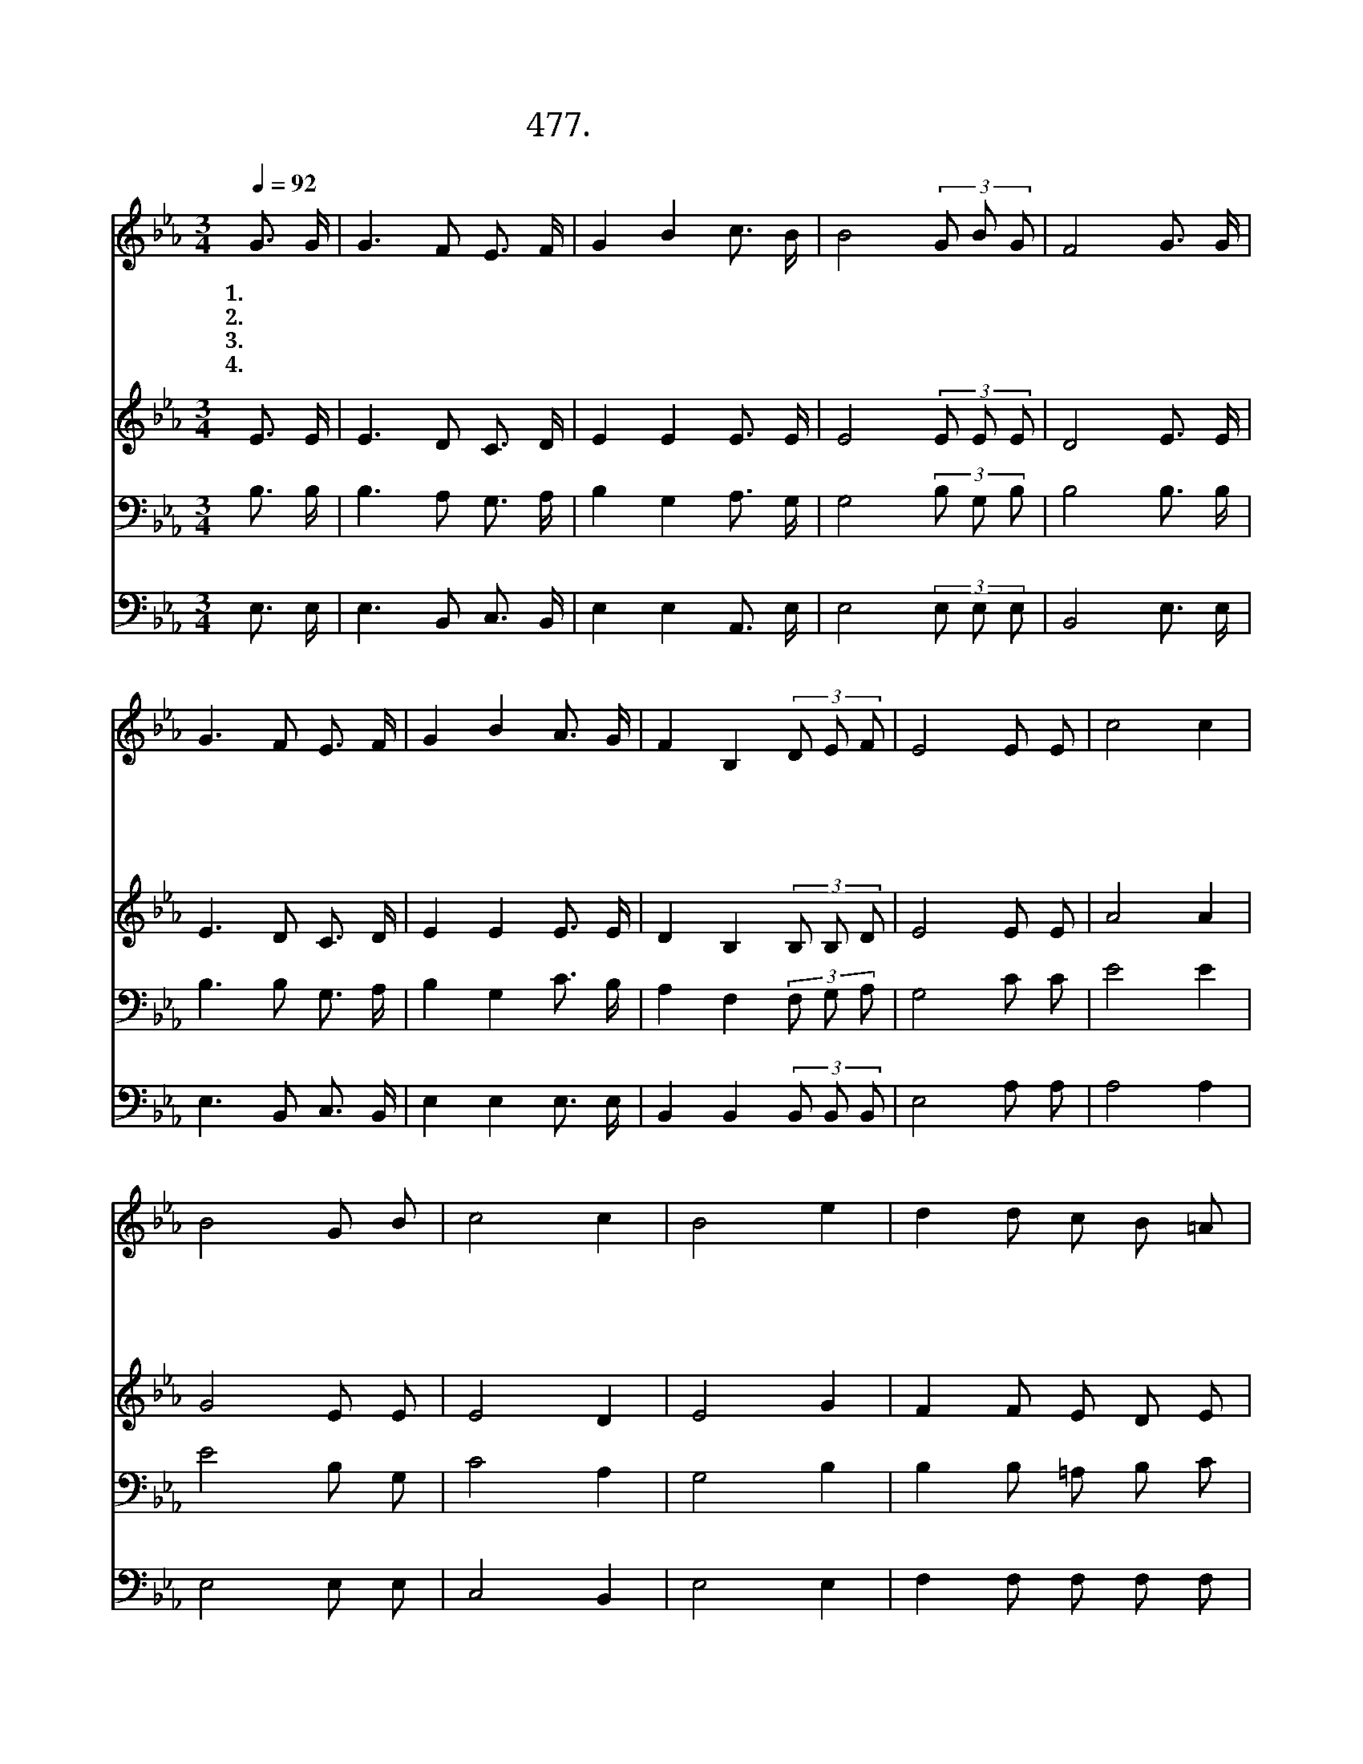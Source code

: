 X:477
T:477.하나님이 창조하신
Z:채희동작사. 김승호작곡
Z:NWC보물창고(cafe.daum.net/nwc1)
%%score 1 2 3 4
L:1/16
Q:1/4=92
M:3/4
I:linebreak $
K:Eb
V:1 treble
V:2 treble
V:3 bass
V:4 bass
V:1
 G3 G | G6 F2 E3 F | G4 B4 c3 B | B8 (3G2 B2 G2 | F8 G3 G | G6 F2 E3 F | G4 B4 A3 G | %7
w: 1.하 나|님 이 창 조|하 신 꽃 들|이 아 름 다|워 들 길|따 라 핀 꽃|들 도 하 나|
w: 2.하 나|님 이 창 조|하 신 수 목|이 아 름 다|워 숲 속|에 서 자 란|나 무 하 나|
w: 3.하 나|님 이 창 조|하 신 강 들|이 아 름 다|워 돌 무|덤 과 가 시|밭 길 가 로|
w: 4.하 나|님 이 창 조|하 신 별 들|이 아 름 다|워 밤 하|늘 을 수 놓|으 며 하 나|
 F4 B,4 (3D2 E2 F2 | E8 E2 E2 | c8 c4 | B8 G2 B2 | c8 c4 | B8 e4 | d4 d2 c2 B2 =A2 | B8 A3 A | %15
w: 님 을 찬 양 하|네 맑 은|향 기|를 고 운|노 래|를 온|천 지 에 날 리|네 아 버|
w: 님 께 감 사 하|네 곧 은|가 지|를 푸 른|희 망|을 하|늘 높 이 뻗 치|네 아 버|
w: 질 러 흘 러 가|네 깊 은|바 다|로 넓 은|바 다|로 쉬|지 않 고 흐 르|네 아 버|
w: 님 을 경 외 하|네 빛 이|되 어|라 어 둠|밝 혀|라 주|의 말 씀 따 르|네 아 버|
 G6 F2 E3 F | G4 B4 A3 A | A2 A2 B2 G2 F2 F2 | E8 |] %19
w: 지 여 우 리|믿 음 꽃 들|처 럼 피 게 하 소|서|
w: 지 여 우 리|믿 음 나 무|처 럼 곧 게 하 소|서|
w: 지 여 우 리|믿 음 강 물|처 럼 깊 게 하 소|서|
w: 지 여 우 리|믿 음 별 들|처 럼 밝 게 하 소|서|
V:2
 E3 E | E6 D2 C3 D | E4 E4 E3 E | E8 (3E2 E2 E2 | D8 E3 E | E6 D2 C3 D | E4 E4 E3 E | %7
 D4 B,4 (3B,2 B,2 D2 | E8 E2 E2 | A8 A4 | G8 E2 E2 | E8 D4 | E8 G4 | F4 F2 E2 D2 E2 | D8 F3 F | %15
 E6 D2 C3 D | E4 E4 E3 E | D2 D2 G2 E2 D2 D2 | B,8 |] %19
V:3
 B,3 B, | B,6 A,2 G,3 A, | B,4 G,4 A,3 G, | G,8 (3B,2 G,2 B,2 | B,8 B,3 B, | B,6 B,2 G,3 A, | %6
 B,4 G,4 C3 B, | A,4 F,4 (3F,2 G,2 A,2 | G,8 C2 C2 | E8 E4 | E8 B,2 G,2 | C8 A,4 | G,8 B,4 | %13
 B,4 B,2 =A,2 B,2 C2 | B,8 B,3 B, | B,6 A,2 G,3 A, | B,4 G,4 C3 C | B,2 B,2 B,2 B,2 B,2 B,2 | %18
 G,8 |] %19
V:4
 E,3 E, | E,6 B,,2 C,3 B,, | E,4 E,4 A,,3 E, | E,8 (3E,2 E,2 E,2 | B,,8 E,3 E, | E,6 B,,2 C,3 B,, | %6
 E,4 E,4 E,3 E, | B,,4 B,,4 (3B,,2 B,,2 B,,2 | E,8 A,2 A,2 | A,8 A,4 | E,8 E,2 E,2 | C,8 B,,4 | %12
 E,8 E,4 | F,4 F,2 F,2 F,2 F,2 | B,,8 D,3 D, | E,6 B,,2 C,3 B,, | E,4 E,4 A,,3 A,, | %17
 B,,2 B,,2 B,,2 B,,2 B,,2 B,,2 | E,8 |] %19
